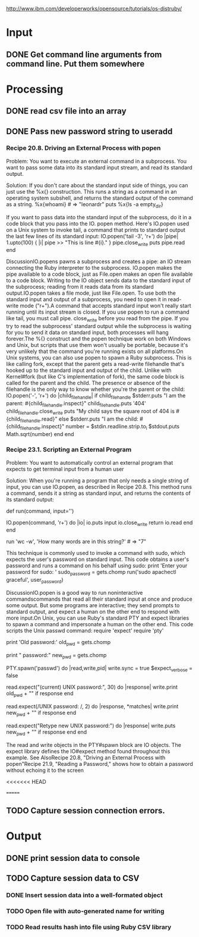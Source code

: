 
http://www.ibm.com/developerworks/opensource/tutorials/os-distruby/



* Input

** DONE Get command line arguments from command line.  Put them somewhere


* Processing

** DONE read csv file into an array


** DONE Pass new password string to useradd

*** Recipe 20.8. Driving an External Process with popen

Problem:  You want to execute an external command in a subprocess.
    You want to pass some data into its standard input stream, and
    read its standard output.
    
Solution: If you don't care about
the standard input side of things, you can just use the %x{}
construction.  This runs a string as a command in an operating
system subshell, and returns the standard output of the command as a
string.
%x{whoami}                                           # => "leonardr\n"
puts %x{ls -a empty_dir}



If you want to pass data into the standard input of the subprocess,
do it in a code block that you pass into the IO. 
popen method. Here's IO.popen used on a Unix system to invoke tail,
a command that prints to standard output the last few lines of its standard input:        IO.popen('tail -3', 'r+') do |pipe|
          1.upto(100) { |i| pipe >> "This is line #{i}.\n" }
          pipe.close_write
          puts pipe.read
        end
        # This is line 98.
        # This is line 99.
        # This is line 100.




DiscussionIO.popens pawns a subprocess and creates a pipe: an IO stream connecting the Ruby interpreter to the subprocess. IO.popen makes the pipe available to a code block, just as File.open makes an open file available to a code block. Writing to the IO object sends data to the standard input of the subprocess; reading from it reads data from its standard output.IO.popen takes a file mode, just like File.open. To use both the standard input and output of a subprocess, you need to open it in read-write mode ("r+").A command that accepts standard input won't really start running until its input stream is closed. If you use popen to run a command like tail, you must call pipe. close_write before you read from the pipe. If you try to read the subprocess' standard output while the subprocess is waiting for you to send it data on standard input, both processes will hang forever.The %{} construct and the popen technique work on both Windows and Unix, but scripts that use them won't usually be portable, because it's very unlikely that the command you're running exists on all platforms.On Unix systems, you can also use popen to spawn a Ruby subprocess. This is like calling fork, except that the parent gets a read-write filehandle that's hooked up to the standard input and output of the child. Unlike with Kernel#fork (but like C's implementation of fork), the same code block is called for the parent and the child. The presence or absence of the filehandle is the only way to know whether you're the parent or the child:        IO.popen('-', 'r+') do |child_filehandle|
          if child_filehandle
            $stderr.puts "I am the parent: #{child_filehandle.inspect}"
            child_filehandle.puts '404'
            child_filehandle.close_write
            puts "My child says the square root of 404 is #{child_filehandle.read}"
          else
            $stderr.puts "I am the child: #{child_filehandle.inspect}"
            number = $stdin.readline.strip.to_i
            $stdout.puts Math.sqrt(number)
          end
        end
        # I am the child: nil
        # I am the parent: #<IO:0xb7d25b9c>
        # My child says the square root of 404 is 20.0997512422418






*** Recipe 23.1. Scripting an External Program

Problem:  You want to automatically control an external program that
expects to get terminal input from a human user

Solution: When you're running a program that only needs a single
 string of  input, you can use IO.popen, as described in Recipe 20.8.
 This method runs a command, sends it a string as standard input, and
 returns the contents of its standard output: 

       def run(command, input='')
           
IO.popen(command, 'r+') do |io|
            io.puts input
            io.close_write
            return io.read
           end
        end

        run 'wc -w', 'How many words are in this string?'      # => "7\n"


This technique is commonly used to invoke a command with sudo, which expects the user's password on standard input. This code obtains a user's password and runs a command on his behalf using sudo:        print 'Enter your password for sudo: '
        sudo_password = gets.chomp
        run('sudo apachectl graceful', user_password)




DiscussionIO.popen is a good way to run noninteractive commandscommands that read all their standard input at once and produce some output. But some programs are interactive; they send prompts to standard output, and expect a human on the other end to respond with more input.On Unix, you can use Ruby's standard PTY and expect libraries to spawn a command and impersonate a human on the other end. This code scripts the Unix passwd command:        require 'expect'
        require 'pty'
        
        print 'Old password:'
        old_pwd = gets.chomp

        print "\nNew password:"
        new_pwd = gets.chomp

        PTY.spawn('passwd') do |read,write,pid|
          write.sync = true
          $expect_verbose = false
        
          # If 30 seconds pass and the expected text is not found, the
          # response object will be nil.
          read.expect("(current) UNIX password:", 30) do |response|
            write.print old_pwd + "\n" if response
          end

          # You can use regular expressions instead of strings. The code block
          # will give you the regex matches.
          read.expect(/UNIX password: /, 2) do |response, *matches|
            write.print new_pwd + "\n" if response
          end

          # The default value for the timeout is 9999999 seconds
          read.expect("Retype new UNIX password:") do |response|
            write.puts new_pwd + "\n" if response
          end
        end


The read and write objects in the PTY#spawn block are IO objects. The expect library defines the IO#expect method found throughout this example.
See AlsoRecipe 20.8, "Driving an  
External Process with popen"Recipe 21.9, "Reading a Password," shows how to obtain a password without echoing it to the screen

<<<<<<< HEAD


=======


**  TODO Capture session connection errors.

* Output

** DONE print session data to console

** TODO Capture session data to CSV

*** DONE Insert session data into a well-formated object

*** TODO Open file with auto-generated name for writing

*** TODO Read results hash into file using Ruby CSV library 
